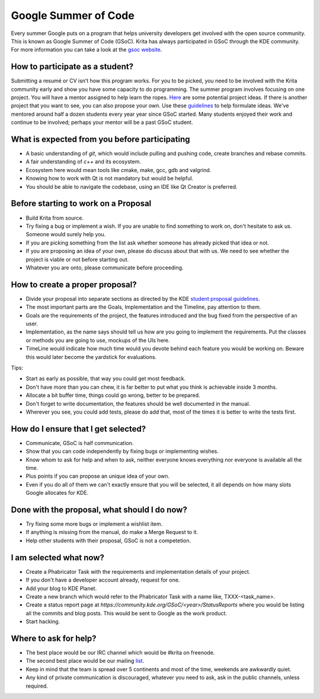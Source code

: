 .. meta::
    :description:
        Guide to participate in GSoC for Krita.

.. metadata-placeholder

    :authors: - Kuntal Majumder <hellozee@disroot.org>
    :license: GNU free documentation license 1.3 or later.
    
.. _participating_in_gsoc:

=================================
Google Summer of Code
=================================
Every summer Google puts on a program that helps university developers get involved with the open source community. This is known as Google Summer of Code (GSoC). 
Krita has always participated in GSoC through the KDE community. For more information you can take a look at the `gsoc website <https://summerofcode.withgoogle.com/>`_.

+++++++++++++++++++++++++++++++++
How to participate as a student?
+++++++++++++++++++++++++++++++++
Submitting a resumé or CV isn’t how this program works. For you to be picked, you need to be involved with the Krita 
community early and show you have some capacity to do programming. The summer program involves focusing on one project. 
You will have a mentor assigned to help learn the ropes. `Here <https://community.kde.org/GSoC/2020/Ideas#Krita>`_ are some potential project ideas. If there is another project 
that you want to see, you can also propose your own. Use these `guidelines <https://community.kde.org/GSoC#Student_proposal_guidelines>`_ to help formulate ideas.
We've mentored around half a dozen students every year year since GSoC started. Many students enjoyed their work and continue to be involved; perhaps your mentor will be a past GSoC student.

++++++++++++++++++++++++++++++++++++++++++++++
What is expected from you before participating
++++++++++++++++++++++++++++++++++++++++++++++
* A basic understanding of `git`, which would include pulling and pushing code, create branches and rebase commits.
* A fair understanding of `c++` and its ecosystem.
* Ecosystem here would mean tools like cmake, make, gcc, gdb and valgrind.
* Knowing how to work with Qt is not mandatory but would be helpful.
* You should be able to navigate the codebase, using an IDE like Qt Creator is preferred.

+++++++++++++++++++++++++++++++++++++
Before starting to work on a Proposal
+++++++++++++++++++++++++++++++++++++
* Build Krita from source.
* Try fixing a bug or implement a wish. If you are unable to find something to work on, don't hesitate to ask us. Someone would surely help you.
* If you are picking something from the list ask whether someone has already picked that idea or not.
* If you are proposing an idea of your own, please do discuss about that with us. We need to see whether the project is viable or not before starting out.
* Whatever you are onto, please communicate before proceeding.

+++++++++++++++++++++++++++++++++
How to create a proper proposal?
+++++++++++++++++++++++++++++++++
* Divide your proposal into separate sections as directed by the KDE `student proposal guidelines <https://community.kde.org/GSoC#Student_proposal_guidelines>`_.
* The most important parts are the Goals, Implementation and the Timeline, pay attention to them.
* Goals are the requirements of the project, the features introduced and the bug fixed from the perspective of an user.
* Implementation, as the name says should tell us how are you going to implement the requirements. Put the classes or methods you are going to use, mockups of the UIs here.
* TimeLine would indicate how much time would you devote behind each feature you would be working on. Beware this would later become the yardstick for evaluations.

Tips:

* Start as early as possible, that way you could get most feedback.
* Don't have more than you can chew, it is far better to put what you think is achievable inside 3 months.
* Allocate a bit buffer time, things could go wrong, better to be prepared.
* Don't forget to write documentation, the features should be well documented in the manual.
* Wherever you see, you could add tests, please do add that, most of the times it is better to write the tests first.

++++++++++++++++++++++++++++++++++++
How do I ensure that I get selected?
++++++++++++++++++++++++++++++++++++

* Communicate, GSoC is half communication.
* Show that you can code independently by fixing bugs or implementing wishes.
* Know whom to ask for help and when to ask, neither everyone knows everything nor everyone is available all the time.
* Plus points if you can propose an unique idea of your own.
* Even if you do all of them we can't exactly ensure that you will be selected, it all depends on how many slots Google allocates for KDE.

+++++++++++++++++++++++++++++++++++++++++++++
Done with the proposal, what should I do now?
+++++++++++++++++++++++++++++++++++++++++++++
* Try fixing some more bugs or implement a wishlist item.
* If anything is missing from the manual, do make a Merge Request to it.
* Help other students with their proposal, GSoC is not a competetion.

++++++++++++++++++++++++
I am selected what now?
++++++++++++++++++++++++
* Create a Phabricator Task with the requirements and implementation details of your project.
* If you don't have a developer account already, request for one.
* Add your blog to KDE Planet.
* Create a new branch which would refer to the Phabricator Task with a name like, TXXX-<task_name>.
* Create a status report page at `https://community.kde.org/GSoC/<year>/StatusReports` where you would be listing all the commits and blog posts. This would be sent to Google as the work product.
* Start hacking.

+++++++++++++++++++++++
Where to ask for help?
+++++++++++++++++++++++
* The best place would be our IRC channel which would be #krita on freenode.
* The second best place would be our mailing `list <https://mail.kde.org/mailman/listinfo/kimageshop>`_.
* Keep in mind that the team is spread over 5 continents and most of the time, weekends are awkwardly quiet.
* Any kind of private communication is discouraged, whatever you need to ask, ask in the public channels, unless required.
